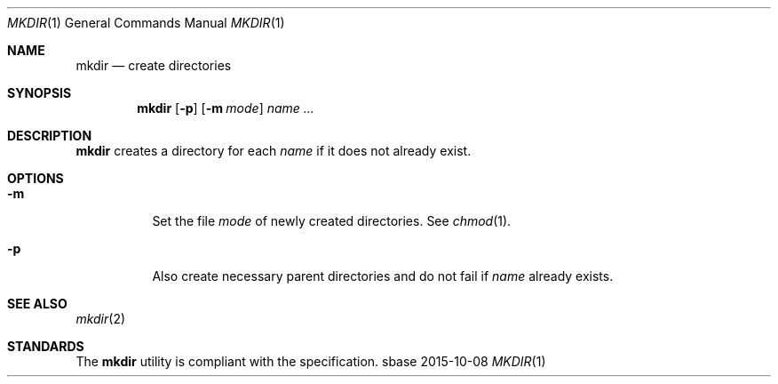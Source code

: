 .Dd 2015-10-08
.Dt MKDIR 1
.Os sbase
.Sh NAME
.Nm mkdir
.Nd create directories
.Sh SYNOPSIS
.Nm
.Op Fl p
.Op Fl m Ar mode
.Ar name ...
.Sh DESCRIPTION
.Nm
creates a directory for each
.Ar name
if it does not already exist.
.Sh OPTIONS
.Bl -tag -width Ds
.It Fl m
Set the file
.Ar mode
of newly created directories. See
.Xr chmod 1 .
.It Fl p
Also create necessary parent directories and
do not fail if
.Ar name
already exists.
.El
.Sh SEE ALSO
.Xr mkdir 2
.Sh STANDARDS
The
.Nm
utility is compliant with the
.St -p1003.1-2013
specification.
